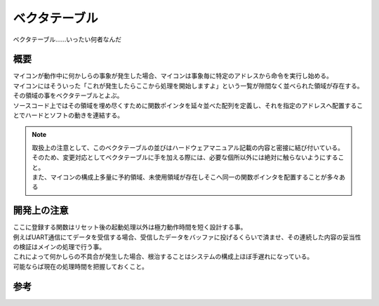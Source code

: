 ベクタテーブル
==================
ベクタテーブル……いったい何者なんだ

概要
-----------------

| マイコンが動作中に何かしらの事象が発生した場合、マイコンは事象毎に特定のアドレスから命令を実行し始める。
| マイコンにはそういった「これが発生したらここから処理を開始しますよ」という一覧が隙間なく並べられた領域が存在する。
| その領域の事をベクタテーブルとよぶ。
| ソースコード上ではその領域を埋め尽くすために関数ポインタを延々並べた配列を定義し、それを指定のアドレスへ配置することでハードとソフトの動きを連結する。

.. note::
 | 取扱上の注意として、このベクタテーブルの並びはハードウェアマニュアル記載の内容と密接に結び付いている。
 | そのため、変更対応としてベクタテーブルに手を加える際には、必要な個所以外には絶対に触らないようにすること。
 | また、マイコンの構成上多量に予約領域、未使用領域が存在しそこへ同一の関数ポインタを配置することが多々ある

開発上の注意
-------------------

| ここに登録する関数はリセット後の起動処理以外は極力動作時間を短く設計する事。
| 例えばUART通信にてデータを受信する場合、受信したデータをバッファに投げるくらいで済ませ、その連続した内容の妥当性の検証はメインの処理で行う事。
| これによって何かしらの不具合が発生した場合、根治することはシステムの構成上ほぼ手遅れになっている。
| 可能ならば現在の処理時間を把握しておくこと。

参考
--------------

